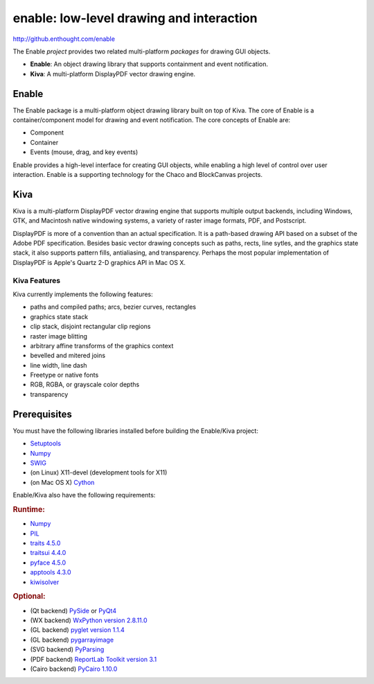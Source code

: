 =========================================
enable: low-level drawing and interaction
=========================================

http://github.enthought.com/enable

.. image:: https://travis-ci.org/enthought/enable.svg?branch=master
   :target: https://travis-ci.org/enthought/enable
   :alt: Build status

.. image:: https://coveralls.io/repos/enthought/enable/badge.png
   :target: https://coveralls.io/r/enthought/enable
   :alt: Coverage status

The Enable *project* provides two related multi-platform *packages* for drawing
GUI objects.

- **Enable**: An object drawing library that supports containment and event
  notification.
- **Kiva**: A multi-platform DisplayPDF vector drawing engine.

Enable
------

The Enable package is a multi-platform object drawing library built on top of
Kiva. The core of Enable is a container/component model for drawing and event
notification. The core concepts of Enable are:

- Component
- Container
- Events (mouse, drag, and key events)

Enable provides a high-level interface for creating GUI objects, while
enabling a high level of control over user interaction. Enable is a supporting
technology for the Chaco and BlockCanvas projects.


Kiva
----

Kiva is a multi-platform DisplayPDF vector drawing engine that supports
multiple output backends, including Windows, GTK, and Macintosh native
windowing systems, a variety of raster image formats, PDF, and Postscript.

DisplayPDF is more of a convention than an actual specification. It is a
path-based drawing API based on a subset of the Adobe PDF specification.
Besides basic vector drawing concepts such as paths, rects, line sytles, and
the graphics state stack, it also supports pattern fills, antialiasing, and
transparency. Perhaps the most popular implementation of DisplayPDF is
Apple's Quartz 2-D graphics API in Mac OS X.

Kiva Features
`````````````
Kiva currently implements the following features:

- paths and compiled paths; arcs, bezier curves, rectangles
- graphics state stack
- clip stack, disjoint rectangular clip regions
- raster image blitting
- arbitrary affine transforms of the graphics context
- bevelled and mitered joins
- line width, line dash
- Freetype or native fonts
- RGB, RGBA, or grayscale color depths
- transparency

Prerequisites
-------------

You must have the following libraries installed before building
the Enable/Kiva project:

- `Setuptools <https://pypi.python.org/pypi/setuptools>`_
- `Numpy <http://pypi.python.org/pypi/numpy>`_
- `SWIG <http://www.swig.org/>`_
- (on Linux) X11-devel (development tools for X11)
- (on Mac OS X) `Cython <http://www.cython.org>`_

Enable/Kiva also have the following requirements:

.. rubric:: Runtime:

- `Numpy <http://pypi.python.org/pypi/numpy>`_
- `PIL <http://www.pythonware.com/products/pil>`_
- `traits 4.5.0 <https://pypi.python.org/pypi/traits>`_
- `traitsui 4.4.0 <https://pypi.python.org/pypi/traitsui>`_
- `pyface 4.5.0 <https://pypi.python.org/pypi/pyface>`_
- `apptools 4.3.0 <https://pypi.python.org/pypi/apptools/>`_
- `kiwisolver <https://pypi.python.org/pypi/kiwisolver>`_

.. rubric:: Optional:

- (Qt backend) `PySide <https://pypi.python.org/pypi/PySide>`_ or `PyQt4 <https://pypi.python.org/pypi/PyQt4>`_
- (WX backend) `WxPython version 2.8.11.0 <https://pypi.python.org/pypi/wxPython/2.8.11.0>`_
- (GL backend) `pyglet version 1.1.4 <https://bitbucket.org/pyglet/pyglet/get/pyglet-1.1.4.zip>`_
- (GL backend) `pygarrayimage <https://pypi.python.org/pypi/pygarrayimage>`_
- (SVG backend) `PyParsing <https://pypi.python.org/pypi/pyparsing>`_
- (PDF backend) `ReportLab Toolkit version 3.1 <http://www.reportlab.org/rl_toolkit.html/>`_
- (Cairo backend) `PyCairo 1.10.0 <http://cairographics.org/releases/py2cairo-1.10.0.tar.bz2>`_
